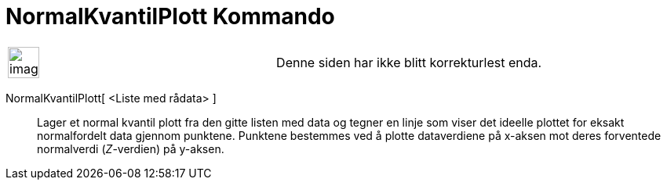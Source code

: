 = NormalKvantilPlott Kommando
:page-en: commands/NormalQuantilePlot
ifdef::env-github[:imagesdir: /nb/modules/ROOT/assets/images]

[width="100%",cols="50%,50%",]
|===
a|
image:Ambox_content.png[image,width=40,height=40]

|Denne siden har ikke blitt korrekturlest enda.
|===

NormalKvantilPlott[ <Liste med rådata> ]::
  Lager et normal kvantil plott fra den gitte listen med data og tegner en linje som viser det ideelle plottet for
  eksakt normalfordelt data gjennom punktene. Punktene bestemmes ved å plotte dataverdiene på x-aksen mot deres
  forventede normalverdi (_Z_-verdien) på y-aksen.
